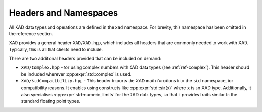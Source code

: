 .. This file is part of the XAD user manual.
   Copyright (C) 2010-2022 Xcelerit Computing Ltd.
   See the file index.rst for copying conditions. 
   
.. _ref-headers:

Headers and Namespaces
======================

All XAD data types and operations are defined in the ``xad`` namespace.
For brevity, this namespace has been omitted in the reference section.

XAD provides a general header ``XAD/XAD.hpp``,
which includes all headers that are commonly needed to work with XAD.
Typically, this is all that clients need to include.

There are two additional headers provided that can be included on demand:

* ``XAD/Complex.hpp`` - for using complex numbers with XAD data types (see :ref:`ref-complex`).
  This header should be included wherever :cpp:expr:`std::complex` is used.
* ``XAD/StdCompatibility.hpp`` - This header imports the XAD math functions
  into the ``std`` namespace, for compatibility reasons.
  It enables using constructs like :cpp:expr:`std::sin(x)` where ``x`` is an XAD type.
  Additionally, it also specialises :cpp:expr:`std::numeric_limits` for the XAD data types,
  so that it provides traits similar to the standard floating point types.